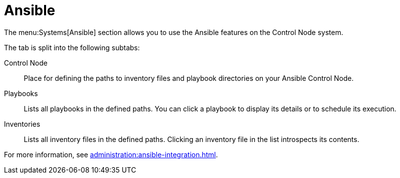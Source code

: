 [[ref-systems-sd-ansible]]
= Ansible

The menu:Systems[Ansible] section allows you to use the Ansible features on the Control Node system.

The tab is split into the following subtabs:

Control Node::
Place for defining the paths to inventory files and playbook directories on your Ansible Control Node.

Playbooks::
Lists all playbooks in the defined paths. You can click a playbook to display its details or to schedule its execution.

Inventories::
Lists all inventory files in the defined paths. Clicking an inventory file in the list introspects its contents.


For more information, see xref:administration:ansible-integration.adoc[].
